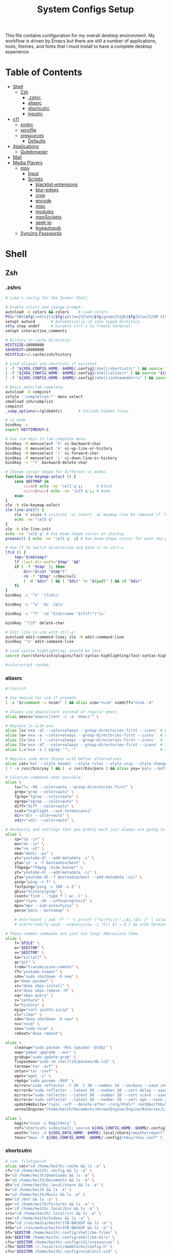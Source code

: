 #+TITLE: System Configs Setup

#+PROPERTY: header-args :mkdirp yes
#+PROPERTY: header-args:sh   :tangle-mode (identity #o555)
#+PROPERTY: header-args:conf :tangle-mode (identity #o555)

This file contains configuration for my overall desktop environment.  My workflow is driven by Emacs but there are still a number of applications, tools, themes, and fonts that I must install to have a complete desktop experience.

* Table of Contents
:PROPERTIES:
:TOC:      :include all :ignore this
:END:
:CONTENTS:
- [[#shell][Shell]]
  - [[#zsh][Zsh]]
    - [[#zshrc][.zshrc]]
    - [[#aliasrc][aliasrc]]
    - [[#shortcutrc][shortcutrc]]
    - [[#inputrc][inputrc]]
- [[#x11][x11]]
  - [[#xinitrc][xinitrc]]
  - [[#xprofile][xprofile]]
  - [[#xresources][xresources]]
    - [[#defaults][Defaults]]
- [[#applications][Applications]]
  - [[#qutebrowser][Qutebrowser]]
- [[#mail][Mail]]
- [[#media-players][Media Players]]
  - [[#mpv][mpv]]
    - [[#input][Input]]
    - [[#scripts][Scripts]]
      - [[#blacklist-entensions][blacklist-entensions]]
      - [[#blur-edges][blur-edges]]
      - [[#crop][crop]]
      - [[#encode][encode]]
      - [[#misc][misc]]
      - [[#modules][modules]]
      - [[#mpvsockets][mpvSockets]]
      - [[#seek-to][seek-to]]
      - [[#trueautosub][trueautosub]]
  - [[#syncing-passwords][Syncing Passwords]]
:END:


* Shell
** Zsh
*** .zshrc
#+begin_src sh :tangle .config/zsh/.zshrc
# Luke's config for the Zoomer Shell

# Enable colors and change prompt:
autoload -U colors && colors	# Load colors
PS1="%B%{$fg[red]%}[%{$fg[yellow]%}%n%{$fg[green]%}@%{$fg[blue]%}%M %{$fg[magenta]%}%~%{$fg[red]%}]%{$reset_color%}$%b "
setopt autocd		# Automatically cd into typed directory.
stty stop undef		# Disable ctrl-s to freeze terminal.
setopt interactive_comments

# History in cache directory:
HISTSIZE=10000000
SAVEHIST=10000000
HISTFILE=~/.cache/zsh/history

# Load aliases and shortcuts if existent.
[ -f "${XDG_CONFIG_HOME:-$HOME/.config}/shell/shortcutrc" ] && source "${XDG_CONFIG_HOME:-$HOME/.config}/shell/shortcutrc"
[ -f "${XDG_CONFIG_HOME:-$HOME/.config}/shell/aliasrc" ] && source "${XDG_CONFIG_HOME:-$HOME/.config}/shell/aliasrc"
[ -f "${XDG_CONFIG_HOME:-$HOME/.config}/shell/zshnameddirrc" ] && source "${XDG_CONFIG_HOME:-$HOME/.config}/shell/zshnameddirrc"

# Basic auto/tab complete:
autoload -U compinit
zstyle ':completion:*' menu select
zmodload zsh/complist
compinit
_comp_options+=(globdots)		# Include hidden files.

# vi mode
bindkey -v
export KEYTIMEOUT=1

# Use vim keys in tab complete menu:
bindkey -M menuselect 'h' vi-backward-char
bindkey -M menuselect 'k' vi-up-line-or-history
bindkey -M menuselect 'l' vi-forward-char
bindkey -M menuselect 'j' vi-down-line-or-history
bindkey -v '^?' backward-delete-char

# Change cursor shape for different vi modes.
function zle-keymap-select () {
    case $KEYMAP in
        vicmd) echo -ne '\e[1 q';;      # block
        viins|main) echo -ne '\e[5 q';; # beam
    esac
}
zle -N zle-keymap-select
zle-line-init() {
    zle -K viins # initiate `vi insert` as keymap (can be removed if `bindkey -V` has been set elsewhere)
    echo -ne "\e[5 q"
}
zle -N zle-line-init
echo -ne '\e[5 q' # Use beam shape cursor on startup.
preexec() { echo -ne '\e[5 q' ;} # Use beam shape cursor for each new prompt.

# Use lf to switch directories and bind it to ctrl-o
lfcd () {
    tmp="$(mktemp)"
    lf -last-dir-path="$tmp" "$@"
    if [ -f "$tmp" ]; then
        dir="$(cat "$tmp")"
        rm -f "$tmp" >/dev/null
        [ -d "$dir" ] && [ "$dir" != "$(pwd)" ] && cd "$dir"
    fi
}
bindkey -s '^o' 'lfcd\n'

bindkey -s '^a' 'bc -lq\n'

bindkey -s '^f' 'cd "$(dirname "$(fzf)")"\n'

bindkey '^[[P' delete-char

# Edit line in vim with ctrl-e:
autoload edit-command-line; zle -N edit-command-line
bindkey '^e' edit-command-line

# Load syntax highlighting; should be last.
source /usr/share/zsh/plugins/fast-syntax-highlighting/fast-syntax-highlighting.plugin.zsh 2>/dev/null

#colorscript random
#+end_src

*** aliasrc
#+begin_src sh :tangle .config/shell/aliasrc
#!/bin/sh

# Use neovim for vim if present.
[ -x "$(command -v nvim)" ] && alias vim="nvim" vimdiff="nvim -d"

# Always use emacsclient instead of regular emacs
alias emacs="emacsclient -c -a 'emacs'" \

# Replace ls with exa
alias ls='exa -al --color=always --group-directories-first --icons' # preferred listing
alias la='exa -a --color=always --group-directories-first --icons'  # all files and dirs
alias ll='exa -l --color=always --group-directories-first --icons'  # long format
alias lt='exa -aT --color=always --group-directories-first --icons' # tree listing
alias l.="exa -a | egrep '^\.'"                                     # show only dotfiles

# Replace some more things with better alternatives
alias cat='bat --style header --style rules --style snip --style changes --style header'
[ ! -x /usr/bin/yay ] && [ -x /usr/bin/paru ] && alias yay='paru --bottomup'

# Colorize commands when possible.
alias \
	ls="ls -hN --color=auto --group-directories-first" \
	grep="grep --color=auto" \
	fgrep="fgrep --color=auto" \
	egrep="egrep --color=auto" \
	diff="diff --color=auto" \
	ccat="highlight --out-format=ansi"
	dir="dir --color=auto" \
	vdir="vdir --color=auto" \

# Verbosity and settings that you pretty much just always are going to want.
alias \
	cp="cp -iv" \
	mv="mv -iv" \
	rm="rm -vI" \
	mkd="mkdir -pv" \
	yt="youtube-dl --add-metadata -i" \
	yta="yt -x -f bestaudio/best" \
	ffmpeg="ffmpeg -hide_banner" \
	yt="youtube-dl --add-metadata -ic" \
	yta="youtube-dl -f bestaudio/best --add-metadata -xic" \
	ping="ping -c 5" \
	fastping="ping -c 100 -s 2" \
	ghis="history|grep" \
	count="find . -type f | wc -l" \
	cpv="rsync -ah --info=progress2" \
	mpv="mpv --sub-auto=fuzzy" \
	paru="paru --bottomup" \

	# mnt="mount | awk -F" " "{ printf \"%s\t%s\n\",\$1,\$3; }" | column -t | egrep ^/dev/ | sort" \
	# alert="notify-send --urgency=low -i "$([ $? = 0 ] && echo terminal || echo error)" "$(history|tail -n1|sed -e "\""s/^\s*[0-9]\+\s*//;s/[;&|]\s*alert$//"\"")"" \

# These common commands are just too long! Abbreviate them.
alias \
	f="$FILE" \
	e="$EDITOR" \
	v="$EDITOR" \
	ka="killall" \
	g="git" \
	trem="transmission-remote" \
	YT="youtube-viewer" \
	sdn="sudo shutdown -h now" \
	p="doas pacman" \
	xi="doas xbps-install" \
	xr="doas xbps-remove -R" \
	xq="xbps-query" \
	z="zathura" \
	h="history" \
	myip="curl ipinfo.io/ip" \
	cl="clear" \
	sdn="doas shutdown -h now" \
	nv="nvim" \
	snv="sudo nvim" \
	reboot="doas reboot"\

alias \
	cleanup="sudo pacman -Rns (pacman -Qtdq)" \
	aup="pamac upgrade --aur" \
	grubup="sudo update-grub" \
	fixpacman="sudo rm /var/lib/pacman/db.lck" \
	tarnow="tar -acf" \
	untar="tar -zxvf" \
	wget="wget -c" \
	rmpkg="sudo pacman -Rdd" \
	mirror="sudo reflector -f 30 -l 30 --number 10 --verbose --save /etc/pacman.d/mirrorlist" \
	mirrord="sudo reflector --latest 50 --number 20 --sort delay --save /etc/pacman.d/mirrorlist" \
	mirrors="sudo reflector --latest 50 --number 20 --sort score --save /etc/pacman.d/mirrorlist" \
	mirrora="sudo reflector --latest 50 --number 20 --sort age --save /etc/pacman.d/mirrorlist" \
	updateWebsite="rsync -vrP --delete-after ~/org/html/* root@keithbutler.xyz:/var/www/keithbutler/" \
	unrealEngine="/home/keith/Documents/UnrealEngine/Engine/Binaries/Linux/UE4Editor" \

alias \
	magit="nvim -c MagitOnly" \
	ref="shortcuts >/dev/null; source ${XDG_CONFIG_HOME:-$HOME/.config}/shortcutrc ; source ${XDG_CONFIG_HOME:-$HOME/.config}/zshnameddirrc" \
	weath="less -S ${XDG_DATA_HOME:-$HOME/.local/share}/weatherreport" \
	tmux="tmux -f ${XDG_CONFIG_HOME:-$HOME/.config}/tmux/tmux.conf" \
#+end_src

*** shortcutrc
#+begin_src sh :tangle .config/shell/shortcutrc
# vim: filetype=sh
alias cac="cd /home/keith/.cache && ls -a" \
cf="cd /home/keith/.config && ls -a" \
D="cd /home/keith/Downloads && ls -a" \
d="cd /home/keith/Documents && ls -a" \
dt="cd /home/keith/.local/share && ls -a" \
h="cd /home/keith && ls -a" \
m="cd /home/keith/Music && ls -a" \
mn="cd /mnt && ls -a" \
pp="cd /home/keith/Pictures && ls -a" \
sc="cd /home/keith/.local/bin && ls -a" \
src="cd /home/keith/.local/src && ls -a" \
vv="cd /home/keith/Videos && ls -a" \
1tb="cd /run/media/keith/1TB-BACKUP && ls -a" \
4tb="cd /run/media/keith/4TB-BACKUP && ls -a" \
bf="$EDITOR /home/keith/.config/shell/bm-files" \
bd="$EDITOR /home/keith/.config/shell/bm-dirs" \
cfx="$EDITOR /home/keith/.config/x11/xresources" \
cfb="$EDITOR ~/.local/src/dwmblocks/config.h" \
cfv="$EDITOR /home/keith/.config/nvim/init.vim" \
cfz="$EDITOR /home/keith/.config/zsh/.zshrc" \
cfa="$EDITOR /home/keith/.config/shell/aliasrc" \
cfp="$EDITOR /home/keith/.config/shell/profile" \
cfm="$EDITOR /home/keith/.config/mutt/muttrc" \
cfn="$EDITOR /home/keith/.config/newsboat/config" \
cfu="$EDITOR /home/keith/.config/newsboat/urls" \
cfmb="$EDITOR /home/keith/.config/ncmpcpp/bindings" \
cfmc="$EDITOR /home/keith/.config/ncmpcpp/config" \
cfl="$EDITOR /home/keith/.config/lf/lfrc" \
cfL="$EDITOR /home/keith/.config/lf/scope" \
cfX="$EDITOR /home/keith/.config/sxiv/exec/key-handler" \
#+end_src

*** inputrc
#+begin_src sh :tangle .config/shell/shortcutrc
$include /etc/inputrc
set editing-mode vi
$if mode=vi

set show-mode-in-prompt on
set vi-ins-mode-string \1\e[6 q\2
set vi-cmd-mode-string \1\e[2 q\2

set keymap vi-command
# these are for vi-command mode
Control-l: clear-screen
Control-a: beginning-of-line

set keymap vi-insert
# these are for vi-insert mode
Control-l: clear-screen
Control-a: beginning-of-line

$endif
#+end_src

* x11
** xinitrc
#+begin_src conf .config/shell/xinitrc
#!/bin/sh

# xinitrc runs automatically when you run startx.

# There are some small but important commands that need to be run when we start
# the graphical environment. There is a link to this file in ~/.xprofile
# because that file is run automatically if someone uses a display manager
# (login screen) and so they are needed there. To prevent doubling up commands,
# I source them here with the line below.

if [ -f "${XDG_CONFIG_HOME:-$HOME/.config}/x11/xprofile" ]; then
	. "${XDG_CONFIG_HOME:-$HOME/.config}/x11/xprofile"
else
	. "$HOME/.xprofile"
fi

ssh-agent dwm
#+end_src

** xprofile
#+begin_src conf :tangle .config/shell/xprofile
#!/bin/sh

# This file runs when a DM logs you into a graphical session.
# If you use startx/xinit like a Chad, this file will also be sourced.

mpd &			# music player daemon-you might prefer it as a service though
remaps &		# run the remaps script, switching caps/esc and more; check it for more info
setbg &			# set the background with the `setbg` script
xrdb ${XDG_CONFIG_HOME:-$HOME/.config}/x11/xresources &	# Uncomment to use Xresources colors/settings on startup
xcompmgr &		# xcompmgr for transparency
dunst &			# dunst for notifications
xset r rate 300 50 &	# Speed xrate up
unclutter &		# Remove mouse when idle
/usr/bin/emacs --daemon &	# starts emacsclient in the background
# Temp fix
xrandr --output eDP-1 --brightness 1 &		# Sets the brightness of laptop screen on launch


# This line autostarts an instance of Pulseaudio that does not exit on idle.
# This is "necessary" on Artix due to a current bug between PA and
# Chromium-based browsers where they fail to start PA and use dummy output.
# pidof -s runit &&
# 	pidof -s ! pidof -s pulseaudio >/dev/null 2>&1 &&
# 	setsid -f pulseaudio --start --exit-idle-time=-1 >/dev/null 2>&1
#+end_src
** xresources
*** Defaults
#+begin_src conf :tangle .config/x11/xresources
!! Transparency (0-1):
*.alpha: 0.9

!! Set a default font and font size as below:
*.font: monospace:size=10

/* name		dark	light */
/* black	0	8 */
/* red		1	9 */
/* green	2	10 */
/* yellow	3	11 */
/* blue		4	12 */
/* purple	5	13 */
/* cyan		6	14 */
/* white	7	15 */
#+end_src

*** COMMENT Doom-One
#+begin_src conf :tangle .config/x11/xresources
!! Doom-One
*.color0: #1E2127
*.color8: #5C6370
*.color1: #CC626A
*.color9: #E06C75
*.color2: #98C379
*.color10: #A7D685
*.color3:  #da8548
*.color11: #ECBE7B
*.color4: #3E86B8
*.color12: #51afef
*.color5: #a9a1e1
*.color13: #C678DD
*.color6: #4db5bd
*.color14: #56B6C2
*.color7: #ABB2BF
*.color15: #FFFFFF
*.foreground: #FFFFFF
*.cursorColor: #5C6370
*.background: #eeeeee
#+end_src

*** COMMENT Rezza
#+begin_src conf :tangle .config/x11/xresources
! special
*.foreground:   #dddddd
*.background:   #222222
*.cursorColor:  #dddddd
! black
*.color0:       #191919
*.color8:       #252525
! red
*.color1:       #803232
*.color9:       #982b2b
! green
*.color2:       #5b762f
*.color10:      #89b83f
! yellow
*.color3:       #aa9943
*.color11:      #efef60
! blue
*.color4:       #324c80
*.color12:      #2b4f98
! magenta
*.color5:       #706c9a
*.color13:      #826ab1
! cyan
*.color6:       #92b19e
*.color14:      #a1cdcd
! white
*.color7:       #ffffff
*.color15:      #dddddd
#+end_src

*** COMMENT Hybrid
#+begin_src conf :tangle .config/x11/xresources
*.color0: #282a2e
*.color1: #a54242
*.color2: #8c9440
*.color3: #de935f
*.color4: #5f819d
*.color5: #85678f
*.color6: #5e8d87
*.color7: #707880
*.color8: #373b41
*.color9: #cc6666
*.color10: #b5bd68
*.color11: #f0c674
*.color12: #81a2be
*.color13: #b294bb
*.color14: #8abeb7
*.color15: #c5c8c6
*.background: #1d1f21
*.foreground: #c5c8c6
st.alpha: 0.8
#+end_src

*** COMMENT Gruvbox
#+begin_src conf :tangle .config/x11/xresources
*.color0: #1d2021
*.color1: #cc241d
*.color2: #98971a
*.color3: #d79921
*.color4: #458588
*.color5: #b16286
*.color6: #689d6a
*.color7: #a89984
*.color8: #928374
*.color9: #fb4934
*.color10: #b8bb26
*.color11: #fabd2f
*.color12: #83a598
*.color13: #d3869b
*.color14: #8ec07c
*.color15: #ebdbb2
*.color256: #1d2021
*.color257: #ebdbb2
#+end_src

*** COMMENT Gruvbox light
#+begin_src conf :tangle .config/x11/xresources
*.color0: #fbf1c7
*.color1: #cc241d
*.color2: #98971a
*.color3: #d79921
*.color4: #458588
*.color5: #b16286
*.color6: #689d6a
*.color7: #7c6f64
*.color8: #928374
*.color9: #9d0006
*.color10: #79740e
*.color11: #b57614
*.color12: #076678
*.color13: #8f3f71
*.color14: #427b58
*.color15: #3c3836
*.background: #fbf1c7
*.foreground: #282828
st.alpha: 0.9
#+end_src

*** COMMENT brogrammer
#+begin_src conf :tangle .config/x11/xresources
*.foreground:  #d6dbe5
*.background:  #131313
*.color0:      #1f1f1f
*.color8:      #d6dbe5
*.color1:      #f81118
*.color9:      #de352e
*.color2:      #2dc55e
*.color10:     #1dd361
*.color3:      #ecba0f
*.color11:     #f3bd09
*.color4:      #2a84d2
*.color12:     #1081d6
*.color5:      #4e5ab7
*.color13:     #5350b9
*.color6:      #1081d6
*.color14:     #0f7ddb
*.color7:      #d6dbe5
*.color15:     #ffffff
*.colorBD:     #d6dbe5
#+end_src

*** COMMENT Base16
#+begin_src conf :tangle .config/x11/xresources
*.color0:       #181818
*.color1:       #ab4642
*.color2:       #a1b56c
*.color3:       #f7ca88
*.color4:       #7cafc2
*.color5:       #ba8baf
*.color6:       #86c1b9
*.color7:       #d8d8d8
*.color8:       #585858
*.color9:       #ab4642
*.color10:      #a1b56c
*.color11:      #f7ca88
*.color12:      #7cafc2
*.color13:      #ba8baf
*.color14:      #86c1b9
*.color15:      #f8f8f8
#+end_src

*** COMMENT Solarized
#+begin_src conf :tangle .config/x11/xresources
*.color0:	#073642
*.color1:	#dc322f
*.color2:	#859900
*.color3:	#b58900
*.color4:	#268bd2
*.color5:	#d33682
*.color6:	#2aa198
*.color7:	#eee8d5
*.color9:	#cb4b16
*.color8:	#fdf6e3
*.color10:	#586e75
*.color11:	#657b83
*.color12:	#839496
*.color13:	#6c71c4
*.color14:	#93a1a1
*.color15:	#fdf6e3
#+end_src

*** COMMENT Xterm
#+begin_src conf :tangle .config/x11/xresources
*.color0:   #000000
*.color1:   #cd0000
*.color2:   #00cd00
*.color3:   #cdcd00
*.color4:   #0000cd
*.color5:   #cd00cd
*.color6:   #00cdcd
*.color7:   #e5e5e5
*.color8:   #4d4d4d
*.color9:   #ff0000
*.color10:  #00ff00
*.color11:  #ffff00
*.color12:  #0000ff
*.color13:  #ff00ff
*.color14:  #00ffff
*.color15:  #aabac8
*.background:   #000000
#+end_src

*** COMMENT Dracula
#+begin_src conf :tangle .config/x11/xresources
*.foreground: #F8F8F2
*.background: #282A36
*.color0:     #000000
*.color8:     #4D4D4D
*.color1:     #FF5555
*.color9:     #FF6E67
*.color2:     #50FA7B
*.color10:    #5AF78E
*.color3:     #F1FA8C
*.color11:    #F4F99D
*.color4:     #BD93F9
*.color12:    #CAA9FA
*.color5:     #FF79C6
*.color13:    #FF92D0
*.color6:     #8BE9FD
*.color14:    #9AEDFE
*.color7:     #BFBFBF
*.color15:    #E6E6E6

*.background: .color0
*.color256: 0#1d2021
*.color257: 15#ebdbb2
#+end_src

* Applications
** Neovim
It's always nice to have a backup text editor just in case.
#+begin_src conf .config/nvim/init.vim
let mapleader =","

if ! filereadable(system('echo -n "${XDG_CONFIG_HOME:-$HOME/.config}/nvim/autoload/plug.vim"'))
	echo "Downloading junegunn/vim-plug to manage plugins..."
	silent !mkdir -p ${XDG_CONFIG_HOME:-$HOME/.config}/nvim/autoload/
	silent !curl "https://raw.githubusercontent.com/junegunn/vim-plug/master/plug.vim" > ${XDG_CONFIG_HOME:-$HOME/.config}/nvim/autoload/plug.vim
	autocmd VimEnter * PlugInstall
endif

call plug#begin(system('echo -n "${XDG_CONFIG_HOME:-$HOME/.config}/nvim/plugged"'))
Plug 'tpope/vim-surround'
Plug 'preservim/nerdtree'
Plug 'junegunn/goyo.vim'
Plug 'jreybert/vimagit'
Plug 'lukesmithxyz/vimling'
Plug 'vimwiki/vimwiki'
Plug 'bling/vim-airline'
Plug 'tpope/vim-commentary'
Plug 'ap/vim-css-color'
call plug#end()

set title
set bg=light
set go=a
set mouse=a
set nohlsearch
set clipboard+=unnamedplus
set noshowmode
set noruler
set laststatus=0
set noshowcmd

" Some basics:
	nnoremap c "_c
	set nocompatible
	filetype plugin on
	syntax on
	set encoding=utf-8
	set number relativenumber
" Enable autocompletion:
	set wildmode=longest,list,full
" Disables automatic commenting on newline:
	autocmd FileType * setlocal formatoptions-=c formatoptions-=r formatoptions-=o
" Perform dot commands over visual blocks:
	vnoremap . :normal .<CR>
" Goyo plugin makes text more readable when writing prose:
	map <leader>f :Goyo \| set bg=light \| set linebreak<CR>
" Spell-check set to <leader>o, 'o' for 'orthography':
	map <leader>o :setlocal spell! spelllang=en_us<CR>
" Splits open at the bottom and right, which is non-retarded, unlike vim defaults.
	set splitbelow splitright

" Nerd tree
	map <leader>n :NERDTreeToggle<CR>
	autocmd bufenter * if (winnr("$") == 1 && exists("b:NERDTree") && b:NERDTree.isTabTree()) | q | endif
    if has('nvim')
        let NERDTreeBookmarksFile = stdpath('data') . '/NERDTreeBookmarks'
    else
        let NERDTreeBookmarksFile = '~/.vim' . '/NERDTreeBookmarks'
    endif

" vimling:
	nm <leader><leader>d :call ToggleDeadKeys()<CR>
	imap <leader><leader>d <esc>:call ToggleDeadKeys()<CR>a
	nm <leader><leader>i :call ToggleIPA()<CR>
	imap <leader><leader>i <esc>:call ToggleIPA()<CR>a
	nm <leader><leader>q :call ToggleProse()<CR>

" Shortcutting split navigation, saving a keypress:
	map <C-h> <C-w>h
	map <C-j> <C-w>j
	map <C-k> <C-w>k
	map <C-l> <C-w>l

" Replace ex mode with gq
	map Q gq

" Check file in shellcheck:
	map <leader>s :!clear && shellcheck -x %<CR>

" Open my bibliography file in split
	map <leader>b :vsp<space>$BIB<CR>
	map <leader>r :vsp<space>$REFER<CR>

" Replace all is aliased to S.
	nnoremap S :%s//g<Left><Left>

" Compile document, be it groff/LaTeX/markdown/etc.
	map <leader>c :w! \| !compiler "<c-r>%"<CR>

" Open corresponding .pdf/.html or preview
	map <leader>p :!opout <c-r>%<CR><CR>

" Runs a script that cleans out tex build files whenever I close out of a .tex file.
	autocmd VimLeave *.tex !texclear %

" Ensure files are read as what I want:
	let g:vimwiki_ext2syntax = {'.Rmd': 'markdown', '.rmd': 'markdown','.md': 'markdown', '.markdown': 'markdown', '.mdown': 'markdown'}
	map <leader>v :VimwikiIndex
	let g:vimwiki_list = [{'path': '~/vimwiki', 'syntax': 'markdown', 'ext': '.md'}]
	autocmd BufRead,BufNewFile /tmp/calcurse*,~/.calcurse/notes/* set filetype=markdown
	autocmd BufRead,BufNewFile *.ms,*.me,*.mom,*.man set filetype=groff
	autocmd BufRead,BufNewFile *.tex set filetype=tex

" Save file as sudo on files that require root permission
	cnoremap w!! execute 'silent! write !sudo tee % >/dev/null' <bar> edit!

" Enable Goyo by default for mutt writing
	autocmd BufRead,BufNewFile /tmp/neomutt* let g:goyo_width=80
	autocmd BufRead,BufNewFile /tmp/neomutt* :Goyo | set bg=light
	autocmd BufRead,BufNewFile /tmp/neomutt* map ZZ :Goyo\|x!<CR>
	autocmd BufRead,BufNewFile /tmp/neomutt* map ZQ :Goyo\|q!<CR>

" Automatically deletes all trailing whitespace and newlines at end of file on save.
	autocmd BufWritePre * %s/\s\+$//e
	autocmd BufWritePre * %s/\n\+\%$//e

" When shortcut files are updated, renew bash and ranger configs with new material:
	autocmd BufWritePost bm-files,bm-dirs !shortcuts
" Run xrdb whenever Xdefaults or Xresources are updated.
	autocmd BufRead,BufNewFile xresources,xdefaults set filetype=xdefaults
	autocmd BufWritePost Xresources,Xdefaults,xresources,xdefaults !xrdb %
" Recompile dwmblocks on config edit.
	autocmd BufWritePost ~/.local/src/dwmblocks/config.h !cd ~/.local/src/dwmblocks/; sudo make install && { killall -q dwmblocks;setsid -f dwmblocks }

" Turns off highlighting on the bits of code that are changed, so the line that is changed is highlighted but the actual text that has changed stands out on the line and is readable.
if &diff
    highlight! link DiffText MatchParen
endif

" Function for toggling the bottom statusbar:
let s:hidden_all = 1
function! ToggleHiddenAll()
    if s:hidden_all  == 0
        let s:hidden_all = 1
        set noshowmode
        set noruler
        set laststatus=0
        set noshowcmd
    else
        let s:hidden_all = 0
        set showmode
        set ruler
        set laststatus=2
        set showcmd
    endif
endfunction
nnoremap <leader>h :call ToggleHiddenAll()<CR>
#+end_src

** COMMENT Qutebrowser

[[https://github.com/qutebrowser/qutebrowser][Qutebrowser]] is a great keyboard-centric browser which uses the Chromium rendering engine via QT 5's WebEngine component.  I've configured it to act more like Vimb for window-per-tab behavior that integrates well into Emacs.  One thing I like about this browser is that it does a much better job of remembering what windows you had open when it exits so that you can maintain your session more easily.  I also like that when you reopen a tab/window, the history of that window is still present.

#+begin_src python :tangle .config/qutebrowser/config.py :noweb yes

# Open every tab as a new window, Vimb style
c.tabs.tabs_are_windows = True
c.tabs.show = "multiple"
c.tabs.last_close = "close"

c.auto_save.session = True
c.scrolling.smooth = True
c.session.lazy_restore = True
c.content.autoplay = False

# Scale pages and UI better for hidpi
c.zoom.default = "<<get-setting(name="qutebrowser/default-zoom")>>%"
c.fonts.hints = "bold 20pt monospace"

# Better default fonts
c.fonts.web.family.standard = "Bitstream Vera Sans"
c.fonts.web.family.serif = "Bitstream Vera Serif"
c.fonts.web.family.sans_serif = "Bitstream Vera Sans"
c.fonts.web.family.fixed = "Fira Mono"
c.fonts.statusbar = "18pt Cantarell"

# Use dark mode where possible
c.colors.webpage.darkmode.enabled = True
c.colors.webpage.darkmode.policy.images = "never"
c.colors.webpage.bg = "black"

# Automatically turn on insert mode when a loaded page focuses a text field
c.input.insert_mode.auto_load = True

# Edit fields in Emacs with Ctrl+E
c.editor.command = ["emacsclient", "+{line}:{column}", "{file}"]

# Make Ctrl+g quit everything like in Emacs
config.bind('<Ctrl-g>', 'leave-mode', mode='insert')
config.bind('<Ctrl-g>', 'leave-mode', mode='command')
config.bind('<Ctrl-g>', 'leave-mode', mode='prompt')
config.bind('<Ctrl-g>', 'leave-mode', mode='hint')
config.bind('v', 'spawn ~/.dotfiles/bin/umpv {url}')
config.bind('V', 'hint links spawn ~/.dotfiles/bin/umpv {hint-url}')

# Tweak some keybindings
config.unbind('d') # Don't close window on lower-case 'd'
config.bind('yy', 'yank')

# Vim-style movement keys in command mode
config.bind('<Ctrl-j>', 'completion-item-focus --history next', mode='command')
config.bind('<Ctrl-k>', 'completion-item-focus --history prev', mode='command')

# More binding hints here: https://gitlab.com/Kaligule/qutebrowser-emacs-config/blob/far/config.py

# Load the autoconfig file (quteconfig.py)
config.load_autoconfig()
#+end_src

#+begin_src conf :tangle .config/qutebrowser/quickmarks
1p https://my.1password.com/vaults/kyxq62du37adb3lpjh2sphdq4i/allitems/tkr5tuo4gqyuco4x25upt6iaia
gn https://github.com/notifications
dot https://github.com/daviwil/dotfiles
efs https://github.com/daviwil/emacs-from-scratch
sc https://github.com/SystemCrafters
scv https://github.com/SystemCrafters/video-planning
ddg https://duckduckgo.com/?q $0
gh https://github.com/$0
gm https://www.iro.umontreal.ca/~gambit/doc/gambit.html
gam https://github.com/gambit/gambit
zig https://github.com/ziglang/zig
zigd https://ziglang.org/documentation/far/
zigl https://ziglang.org/documentation/far/std
sub https://github.com/substratic/
sube https://github.com/substratic/engine
subb https://github.com/substratic/build
subf https://github.com/substratic/forge
subc https://github.com/substratic/crash-the-stack
tspl https://scheme.com/tspl4/
mail https://fastmail.com
cups http://localhost:631
az https://portal.azure.com
azdo https://dev.azure.com/azure-sdk/
ajs https://github.com/Azure/azure-sdk-for-js
adl https://github.com/Azure/adl
dajs https://github.com/daviwil/azure-sdk-for-js
anet https://github.com/Azure/azure-sdk-for-net
aja https://github.com/Azure/azure-sdk-for-java
apy https://github.com/Azure/azure-sdk-for-python
ats https://github.com/Azure/autorest.typescript
ats3 https://github.com/Azure/autorest.typescript.v3
atest https://github.com/Azure/autorest.testserver
amf https://github.com/Azure/autorest.modelerfour
ar https://github.com/Azure/autorest
arpy https://github.com/Azure/autorest.python
arc https://github.com/Azure/autorest.csharp
are https://github.com/Azure/autorest/tree/far/docs/extensions
arp https://github.com/orgs/Azure/projects/48
ac https://github.com/Azure/autorest.compare
ap https://github.com/Azure/perks
specs https://github.com/Azure/azure-rest-api-specs
oai2 https://github.com/OAI/OpenAPI-Specification/blob/far/versions/2.0.md
oai3 https://github.com/OAI/OpenAPI-Specification/blob/far/versions/3.0.3.md
npm https://www.npmjs.com/search?q $0
oms https://outlook.com/microsoft.com
msw https://microsoft.sharepoint.com

#+end_src

*Guix Packages*

#+begin_src scheme :noweb-ref packages :noweb-sep ""
"qutebrowser"
#+end_src

* Mail
Passwords have to be setup using =pass=.

*~/.mbsyncrc*

** mu init
#+begin_src sh
mu init --maildir=~/.local/share/mail --my-address=keithbutler2001@gmail.com --my-address=20089137@mail.wit.ie --my-address=keith@keithbutler.xyz
mu index
#+end_src

** Personal Email
#+begin_src conf :tangle .mbsyncrc :noweb yes
IMAPStore keithbutler2001@gmail.com-remote
Host imap.gmail.com
Port 993
User keithbutler2001@gmail.com
PassCmd "pass Email/keithbutler2001@gmail.com"
AuthMechs LOGIN
SSLType IMAPS
CertificateFile /etc/ssl/certs/ca-certificates.crt

MaildirStore keithbutler2001@gmail.com-local
Subfolders Verbatim
Path /home/keith/.local/share/mail/keithbutler2001@gmail.com/
Inbox /home/keith/.local/share/mail/keithbutler2001@gmail.com/INBOX

Channel keithbutler2001@gmail.com
Expunge Both
Far :keithbutler2001@gmail.com-remote:
Near :keithbutler2001@gmail.com-local:
Patterns * !"[Gmail]/All Mail"
Create Both
SyncState *
MaxMessages 0
ExpireUnread no
# End profile
#+end_src

** College Email
#+begin_src conf :tangle .mbsyncrc :noweb yes
IMAPStore 20089137@mail.wit.ie-remote
Host imap.gmail.com
Port 993
User 20089137@mail.wit.ie
PassCmd "pass Email/20089137@mail.wit.ie"
AuthMechs LOGIN
SSLType IMAPS
CertificateFile /etc/ssl/certs/ca-certificates.crt

MaildirStore 20089137@mail.wit.ie-local
Subfolders Verbatim
Path /home/keith/.local/share/mail/20089137@mail.wit.ie/
Inbox /home/keith/.local/share/mail/20089137@mail.wit.ie/INBOX

Channel 20089137@mail.wit.ie
Expunge Both
Far :20089137@mail.wit.ie-remote:
Near :20089137@mail.wit.ie-local:
Patterns * !"[Gmail]/All Mail"
Create Both
SyncState *
MaxMessages 0
ExpireUnread no
# End profile
#+end_src

** Work Email
#+begin_src conf :tangle .mbsyncrc :noweb yes
IMAPStore keith@keithbutler.xyz-remote
Host mail.keithbutler.xyz
Port 993
User keith@keithbutler.xyz
PassCmd "pass Email/keith@keithbutler.xyz"
AuthMechs LOGIN
SSLType IMAPS
CertificateFile /etc/ssl/certs/ca-certificates.crt

MaildirStore keith@keithbutler.xyz-local
Subfolders Verbatim
Path /home/keith/.local/share/mail/keith@keithbutler.xyz/
Inbox /home/keith/.local/share/mail/keith@keithbutler.xyz/INBOX
Flatten .

Channel keith@keithbutler.xyz
Expunge Both
Far :keith@keithbutler.xyz-remote:
Near :keith@keithbutler.xyz-local:
Patterns * !"[Gmail]/All Mail"
Create Both
SyncState *
MaxMessages 0
ExpireUnread no
# End profile
#+end_src

* Media Players
** mpv

[[https://mpv.io/][mpv]] is a simple yet powerful video player.  Paired with [[http://ytdl-org.github.io/youtube-dl/][youtube-dl]] it can even stream YouTube videos.  [[https://github.com/hoyon/mpv-mpris][mpv-mpris]] allows playback control via [[https://github.com/altdesktop/playerctl][playerctl]].

*.config/mpv/mpv.conf*

#+begin_src conf :tangle .config/mpv/mpv.conf :noweb yes
[extension.webm]
loop-file=inf

##################
# video settings #
##################

# Start in fullscreen mode by default.
fs=yes

# Specify high quality video rendering preset (for --vo=gpu only)
# Can cause performance problems with some drivers and GPUs.
#profile=gpu-hq

# Force video to lock on the display's refresh rate, and change video and audio
# speed to some degree to ensure synchronous playback - can cause problems
# with some drivers and desktop environments.
#video-sync=display-resample

# Enable hardware decoding if available. Often, this does not work with all
# video outputs, but should work well with default settings on most systems.
# If performance or energy usage is an issue, forcing the vdpau or vaapi VOs
# may or may not help.
hwdec=auto
#vo=gpu
#gpu-context=wayland
##################
# audio settings #
##################

# Specify default audio device. You can list devices with: --audio-device=help
# The option takes the device string (the stuff between the '...').
#audio-device=alsa/default

# Do not filter audio to keep pitch when changing playback speed.
#audio-pitch-correction=no

# Output 5.1 audio natively, and upmix/downmix audio with a different format.
#audio-channels=5.1
# Disable any automatic remix, _if_ the audio output accepts the audio format.
# of the currently played file. See caveats mentioned in the manpage.
# (The default is "auto-safe", see manpage.)
#audio-channels=auto
volume-max=250
##################
# other settings #
##################
# A cycle-values video-aspect "16:0" "4:3" "2.35:1" "-1"
# Pretend to be a web browser. Might fix playback with some streaming sites,
# but also will break with shoutcast streams.
#user-agent="Mozilla/5.0"

# cache settings
#
# Use 150MB input cache by default. The cache is enabled for network streams only.
#cache-default=153600
#
# Use 150MB input cache for everything, even local files.
#cache=153600
#
# Disable the behavior that the player will pause if the cache goes below a
# certain fill size.
#cache-pause=no
#
# Read ahead about 5 seconds of audio and video packets.
#demuxer-readahead-secs=5.0
#
# Raise readahead from demuxer-readahead-secs to this value if a cache is active.
#cache-secs=50.0

# Display English subtitles if available.
#slang=en

# Play Finnish audio if available, fall back to English otherwise.
#alang=fi,en

# Change subtitle encoding. For Arabic subtitles use 'cp1256'.
# If the file seems to be valid UTF-8, prefer UTF-8.
# (You can add '+' in front of the codepage to force it.)
#sub-codepage=cp1256

# You can also include other configuration files.
#include=/path/to/the/file/you/want/to/include

############
# Profiles #
############

# The options declared as part of profiles override global default settings,
# but only take effect when the profile is active.

# The following profile can be enabled on the command line with: --profile=eye-cancer

#[eye-cancer]
#sharpen=5

# Limit the resolution of YouTube videos
ytdl=yes
ytdl-format=bestvideo[height<=?720]+bestaudio/best

keepaspect=no
save-position-on-quit
#+end_src

*** Input
#+begin_src conf :tangle .config/mpv/input.conf :noweb yes
# crop.lua
# ==========
# start cropping
c script-message-to crop start-crop
# remove the crop
d vf del -1

# or use the ready-make "toggle" binding
C script-message-to crop toggle-crop

# encode.lua
# ============
# use default profile (makes vp8 webms)
e script-message-to encode set-timestamp

# use custom webm profile, the argument name must correspond to an existing .conf file (see script-opts/)
alt+e script-message-to encode set-timestamp encode_webm

# use custom profile
E script-message-to encode set-timestamp encode_slice

# blur-edges.lua
# ================
b script-message-to blur_edges toggle-blur

# seek-to.lua
# =============
t script-message-to seek_to toggle-seeker
#+end_src

*** Scripts
**** blacklist-entensions
#+begin_src lua :tangle .config/mpv/scripts/blacklist-extensions.lua :noweb yes
opts = {
blacklist="",
whitelist="",
remove_files_without_extension = false,
oneshot = true,
}
(require 'mp.options').read_options(opts)
local msg = require 'mp.msg'

function split(input)
local ret = {}
for str in string.gmatch(input, "([^,]+)") do
    ret[#ret + 1] = str
end
return ret
end

opts.blacklist = split(opts.blacklist)
opts.whitelist = split(opts.whitelist)

local exclude
if #opts.whitelist > 0 then
exclude = function(extension)
    for _, ext in pairs(opts.whitelist) do
        if extension == ext then
            return false
        end
    end
    return true
end
elseif #opts.blacklist > 0 then
exclude = function(extension)
    for _, ext in pairs(opts.blacklist) do
        if extension == ext then
            return true
        end
    end
    return false
end
else
return
end

function should_remove(filename)
if string.find(filename, "://") then
    return false
end
local extension = string.match(filename, "%.([^./]+)$")
if not extension and opts.remove_file_without_extension then
    return true
end
if extension and exclude(string.lower(extension)) then
    return true
end
return false
end

function process(playlist_count)
if playlist_count < 2 then return end
if opts.oneshot then
    mp.unobserve_property(observe)
end
local playlist = mp.get_property_native("playlist")
local removed = 0
for i = #playlist, 1, -1 do
    if should_remove(playlist[i].filename) then
        mp.commandv("playlist-remove", i-1)
        removed = removed + 1
    end
end
if removed == #playlist then
    msg.warn("Removed eveything from the playlist")
end
end

function observe(k,v) process(v) end

mp.observe_property("playlist-count", "number", observe)
#+end_src
#+begin_src conf :tangle .config/mpv/script-opts/blacklist_extensions.conf :noweb yes
# only one of blacklist, whitelist should be defined at a time

# only allow video and image formats
whitelist=mkv,webm,png,jpg,mp4,avi,jpeg

# alternatively, blacklist formats commonly found near videos
#blacklist=srt,ass,mks,mka

remove_files_without_extension=yes

# if the script should be applied only at the beginning, or anytime the playlist changes
oneshot=yes
#+end_src

**** blur-edges
#+begin_src lua :tangle .config/mpv/scripts/blur-edges.lua :noweb yes
local options = require 'mp.options'

local opts = {
blur_radius = 10,
blur_power = 10,
minimum_black_bar_size = 3,
mode = "all",
active = true,
reapply_delay = 0.5,
watch_later_fix = false,
only_fullscreen = true,
}
options.read_options(opts)

local active = opts.active
local applied = false

function set_lavfi_complex(filter)
if not filter and mp.get_property("lavfi-complex") == "" then return end
local force_window = mp.get_property("force-window")
local sub = mp.get_property("sub")
mp.set_property("force-window", "yes")
if not filter then
    mp.set_property("lavfi-complex", "")
    mp.set_property("vid", "1")
else
    if not opts.watch_later_fix then
        mp.set_property("vid", "no")
    end
    mp.set_property("lavfi-complex", filter)
end
mp.set_property("sub", "no")
mp.set_property("force-window", force_window)
mp.set_property("sub", sub)
end

function set_blur()
if applied then return end
if not mp.get_property("video-out-params") then return end
if opts.only_fullscreen and not mp.get_property_bool("fullscreen") then return end
local video_aspect = mp.get_property_number("video-aspect")
local ww, wh = mp.get_osd_size()

if math.abs(ww/wh - video_aspect) < 0.05 then return end
if opts.mode == "horizontal" and ww/wh < video_aspect then return end
if opts.mode == "vertical" and ww/wh > video_aspect then return end

local par = mp.get_property_number("video-params/par")
local height = mp.get_property_number("video-params/h")
local width = mp.get_property_number("video-params/w")

local split = "[vid1] split=3 [a] [v] [b]"
local crop_format = "crop=%s:%s:%s:%s"
local scale_format = "scale=width=%s:height=%s:flags=neighbor"

local stack_direction, cropped_scaled_1, cropped_scaled_2, blur_size

if ww/wh > video_aspect then
    blur_size = math.floor((ww/wh)*height/par-width)
    local nudge = blur_size % 2
    blur_size = blur_size / 2

    local height_with_maximized_width = height / width * ww
    local visible_height = math.floor(height * par * wh / height_with_maximized_width)
    local visible_width = math.floor(blur_size * wh / height_with_maximized_width)

    local cropped_1 = string.format(crop_format, visible_width, visible_height, "0", (height - visible_height)/2)
    local scaled_1 = string.format(scale_format, blur_size + nudge, height)
    cropped_scaled_1 = cropped_1 .. "," .. scaled_1

    local cropped_2 = string.format(crop_format, visible_width, visible_height, width - visible_width, (height - visible_height)/2)
    local scaled_2 = string.format(scale_format, blur_size, height)
    cropped_scaled_2 = cropped_2 .. "," .. scaled_2
    stack_direction = "h"
else
    blur_size = math.floor((wh/ww)*width*par-height)
    local nudge = blur_size % 2
    blur_size = blur_size / 2

    local width_with_maximized_height = width / height * wh
    local visible_width = math.floor(width * ww / width_with_maximized_height)
    local visible_height = math.floor(blur_size * ww / width_with_maximized_height)

    local cropped_1 = string.format(crop_format, visible_width, visible_height, (width - visible_width)/2, "0")
    local scaled_1 = string.format(scale_format, width, blur_size + nudge)
    cropped_scaled_1 = cropped_1 .. "," .. scaled_1

    local cropped_2 = string.format(crop_format, visible_width, visible_height, (width - visible_width)/2, height - visible_height)
    local scaled_2 = string.format(scale_format, width, blur_size)
    cropped_scaled_2 = cropped_2 .. "," .. scaled_2
    stack_direction = "v"
end

if blur_size < math.max(1, opts.minimum_black_bar_size) then return end
local lr = math.min(opts.blur_radius, math.floor(blur_size/2)-1)
local cr = math.min(opts.blur_radius, math.floor(blur_size/4)-1)
local blur = string.format("boxblur=lr=%i:lp=%i:cr=%i:cp=%i",
    lr, opts.blur_power, cr, opts.blur_power)

zone_1 = string.format("[a] %s,%s [a_fin]", cropped_scaled_1, blur)
zone_2 = string.format("[b] %s,%s [b_fin]", cropped_scaled_2, blur)

local par_fix = "setsar=ratio=" .. tostring(par) .. ":max=10000"

stack = string.format("[a_fin] [v] [b_fin] %sstack=3,%s [vo]", stack_direction, par_fix)
filter = string.format("%s;%s;%s;%s", split, zone_1, zone_2, stack)
set_lavfi_complex(filter)
applied = true
end

function unset_blur()
set_lavfi_complex()
applied = false
end

local reapplication_timer = mp.add_timeout(opts.reapply_delay, set_blur)
reapplication_timer:kill()

function reset_blur(k,v)
unset_blur()
reapplication_timer:kill()
reapplication_timer:resume()
end

function toggle()
if active then
    active = false
    unset_blur()
    mp.unobserve_property(reset_blur)
else
    active = true
    set_blur()
    local properties = { "osd-width", "osd-height", "path", "fullscreen" }
    for _, p in ipairs(properties) do
        mp.observe_property(p, "native", reset_blur)
    end
end
end

if active then
active = false
toggle()
end

mp.add_key_binding(nil, "toggle-blur", toggle)
mp.add_key_binding(nil, "set-blur", set_blur)
mp.add_key_binding(nil, "unset-blur", unset_blur)
#+end_src
#+begin_src conf :tangle .config/mpv/script-opts/blur_edges.conf :noweb yes
# whether the script is active by default
active=yes

# which black bars to replace with blur
# can be "all", "horizontal" or "vertical"
mode=all

# intensity of the blur
# see the ffmpeg filter doc https://ffmpeg.org/ffmpeg-filters.html#boxblur
# tl;dr higher means blurrier
blur_radius=10
blur_power=10

# the minimum size of the black bars for the effect to apply
minimum_black_bar_size=3

# if the aspect ratio of the video changes, we need to reapply the filter
# since this can happen very quickly, wait a short delay before doing it
reapply_delay=0.5

# until recently, resuming files that had the script active would unselect the video
# if your mpv version is more recent than feb 2 2018, you can set this to yes
watch_later_fix=no

# only apply the blur effect when mpv is set to fullscreen
only_fullscreen=yes
#+end_src

**** crop
#+begin_src lua :tangle .config/mpv/scripts/crop.lua :noweb yes
local opts = {
draw_shade = true,
shade_opacity = "77",
draw_crosshair = true,
draw_text = true,
mouse_support=true,
coarse_movement=30,
left_coarse="LEFT",
right_coarse="RIGHT",
up_coarse="UP",
down_coarse="DOWN",
fine_movement=1,
left_fine="ALT+LEFT",
right_fine="ALT+RIGHT",
up_fine="ALT+UP",
down_fine="ALT+DOWN",
accept="ENTER,MOUSE_BTN0",
cancel="ESC",
}
(require 'mp.options').read_options(opts)

function split(input)
local ret = {}
for str in string.gmatch(input, "([^,]+)") do
    ret[#ret + 1] = str
end
return ret
end
opts.accept = split(opts.accept)
opts.cancel = split(opts.cancel)

local assdraw = require 'mp.assdraw'
local msg = require 'mp.msg'
local needs_drawing = false
local dimensions_changed = false
local crop_first_corner = nil -- in video space
local crop_cursor = {
x = -1,
y = -1
}

function get_video_dimensions()
if not dimensions_changed then return _video_dimensions end
-- this function is very much ripped from video/out/aspect.c in mpv's source
local video_params = mp.get_property_native("video-out-params")
if not video_params then return nil end
dimensions_changed = false
local keep_aspect = mp.get_property_bool("keepaspect")
local w = video_params["w"]
local h = video_params["h"]
local dw = video_params["dw"]
local dh = video_params["dh"]
if mp.get_property_number("video-rotate") % 180 == 90 then
    w, h = h,w
    dw, dh = dh, dw
end
_video_dimensions = {
    top_left = {},
    bottom_right = {},
    ratios = {},
}
if keep_aspect then
    local unscaled = mp.get_property_native("video-unscaled")
    local panscan = mp.get_property_number("panscan")
    local window_w, window_h = mp.get_osd_size()

    local fwidth = window_w
    local fheight = math.floor(window_w / dw * dh)
    if fheight > window_h or fheight < h then
        local tmpw = math.floor(window_h / dh * dw)
        if tmpw <= window_w then
            fheight = window_h
            fwidth = tmpw
        end
    end
    local vo_panscan_area = window_h - fheight
    local f_w = fwidth / fheight
    local f_h = 1
    if vo_panscan_area == 0 then
        vo_panscan_area = window_h - fwidth
        f_w = 1
        f_h = fheight / fwidth
    end
    if unscaled or unscaled == "downscale-big" then
        vo_panscan_area = 0
        if unscaled or (dw <= window_w and dh <= window_h) then
            fwidth = dw
            fheight = dh
        end
    end

    local scaled_width = fwidth + math.floor(vo_panscan_area * panscan * f_w)
    local scaled_height = fheight + math.floor(vo_panscan_area * panscan * f_h)

    local split_scaling = function (dst_size, scaled_src_size, zoom, align, pan)
        scaled_src_size = math.floor(scaled_src_size * 2 ^ zoom)
        align = (align + 1) / 2
        local dst_start = math.floor((dst_size - scaled_src_size) * align + pan * scaled_src_size)
        if dst_start < 0 then
            --account for C int cast truncating as opposed to flooring
            dst_start = dst_start + 1
        end
        local dst_end = dst_start + scaled_src_size;
        if dst_start >= dst_end then
            dst_start = 0
            dst_end = 1
        end
        return dst_start, dst_end
    end
    local zoom = mp.get_property_number("video-zoom")

    local align_x = mp.get_property_number("video-align-x")
    local pan_x = mp.get_property_number("video-pan-x")
    _video_dimensions.top_left.x, _video_dimensions.bottom_right.x = split_scaling(window_w, scaled_width, zoom, align_x, pan_x)

    local align_y = mp.get_property_number("video-align-y")
    local pan_y = mp.get_property_number("video-pan-y")
    _video_dimensions.top_left.y, _video_dimensions.bottom_right.y = split_scaling(window_h,  scaled_height, zoom, align_y, pan_y)
else
    _video_dimensions.top_left.x = 0
    _video_dimensions.bottom_right.x = window_w
    _video_dimensions.top_left.y = 0
    _video_dimensions.bottom_right.y = window_h
end
_video_dimensions.ratios.w = w / (_video_dimensions.bottom_right.x - _video_dimensions.top_left.x)
_video_dimensions.ratios.h = h / (_video_dimensions.bottom_right.y - _video_dimensions.top_left.y)
return _video_dimensions
end

function sort_corners(c1, c2)
local r1, r2 = {}, {}
if c1.x < c2.x then r1.x, r2.x = c1.x, c2.x else r1.x, r2.x = c2.x, c1.x end
if c1.y < c2.y then r1.y, r2.y = c1.y, c2.y else r1.y, r2.y = c2.y, c1.y end
return r1, r2
end

function clamp(low, value, high)
if value <= low then
    return low
elseif value >= high then
    return high
else
    return value
end
end

function clamp_point(top_left, point, bottom_right)
return {
    x = clamp(top_left.x, point.x, bottom_right.x),
    y = clamp(top_left.y, point.y, bottom_right.y)
}
end

function screen_to_video(point, video_dim)
return {
    x = math.floor(video_dim.ratios.w * (point.x - video_dim.top_left.x) + 0.5),
    y = math.floor(video_dim.ratios.h * (point.y - video_dim.top_left.y) + 0.5)
}
end

function video_to_screen(point, video_dim)
return {
    x = math.floor(point.x / video_dim.ratios.w + video_dim.top_left.x + 0.5),
    y = math.floor(point.y / video_dim.ratios.h + video_dim.top_left.y + 0.5)
}
end

function draw_shade(ass, unshaded, video)
ass:new_event()
ass:pos(0, 0)
ass:append("{\\bord0}")
ass:append("{\\shad0}")
ass:append("{\\c&H000000&}")
ass:append("{\\1a&H" .. opts.shade_opacity .. "}")
ass:append("{\\2a&HFF}")
ass:append("{\\3a&HFF}")
ass:append("{\\4a&HFF}")
local c1, c2 = unshaded.top_left, unshaded.bottom_right
local v = video
--          c1.x   c2.x
--     +-----+------------+
--     |     |     ur     |
-- c1.y| ul  +-------+----+
--     |     |       |    |
-- c2.y+-----+-------+ lr |
--     |     ll      |    |
--     +-------------+----+
ass:draw_start()
ass:rect_cw(v.top_left.x, v.top_left.y, c1.x, c2.y) -- ul
ass:rect_cw(c1.x, v.top_left.y, v.bottom_right.x, c1.y) -- ur
ass:rect_cw(v.top_left.x, c2.y, c2.x, v.bottom_right.y) -- ll
ass:rect_cw(c2.x, c1.y, v.bottom_right.x, v.bottom_right.y) -- lr
ass:draw_stop()
-- also possible to draw a rect over the whole video
-- and \iclip it in the middle, but seemingy slower
end

function draw_crosshair(ass, center, window_size)
ass:new_event()
ass:append("{\\bord0}")
ass:append("{\\shad0}")
ass:append("{\\c&HBBBBBB&}")
ass:append("{\\1a&H00&}")
ass:append("{\\2a&HFF&}")
ass:append("{\\3a&HFF&}")
ass:append("{\\4a&HFF&}")
ass:pos(0, 0)
ass:draw_start()
ass:rect_cw(center.x - 0.5, 0, center.x + 0.5, window_size.h)
ass:rect_cw(0, center.y - 0.5, window_size.w, center.y + 0.5)
ass:draw_stop()
end

function draw_position_text(ass, text, position, window_size, offset)
ass:new_event()
local align = 1
local ofx = 1
local ofy = -1
if position.x > window_size.w / 2 then
    align = align + 2
    ofx = -1
end
if position.y < window_size.h / 2 then
    align = align + 6
    ofy = 1
end
ass:append("{\\an"..align.."}")
ass:append("{\\fs26}")
ass:append("{\\bord1.5}")
ass:pos(ofx*offset + position.x, ofy*offset + position.y)
ass:append(text)
end

function draw_crop_zone()
if needs_drawing then
    local video_dim = get_video_dimensions()
    if not video_dim then
        cancel_crop()
        return
    end

    local window_size = {}
    window_size.w, window_size.h = mp.get_osd_size()
    crop_cursor = clamp_point(video_dim.top_left, crop_cursor, video_dim.bottom_right)
    local ass = assdraw.ass_new()

    if opts.draw_shade and crop_first_corner then
        local first_corner = video_to_screen(crop_first_corner, video_dim)
        local unshaded = {}
        unshaded.top_left, unshaded.bottom_right = sort_corners(first_corner, crop_cursor)
        -- don't draw shade over non-visible video parts
        local window = {
            top_left = { x = 0, y = 0 },
            bottom_right = { x = window_size.w, y = window_size.h },
        }
        local video_visible = {
            top_left = clamp_point(window.top_left, video_dim.top_left, window.bottom_right),
            bottom_right = clamp_point(window.top_left, video_dim.bottom_right, window.bottom_right),
        }
        draw_shade(ass, unshaded, video_visible)
    end

    if opts.draw_crosshair then
        draw_crosshair(ass, crop_cursor, window_size)
    end

    if opts.draw_text then
        cursor_video = screen_to_video(crop_cursor, video_dim)
        local text = string.format("%d, %d", cursor_video.x, cursor_video.y)
        if crop_first_corner then
            text = string.format("%s (%dx%d)", text,
                math.abs(cursor_video.x - crop_first_corner.x),
                math.abs(cursor_video.y - crop_first_corner.y)
            )
        end
        draw_position_text(ass, text, crop_cursor, window_size, 6)
    end

    mp.set_osd_ass(window_size.w, window_size.h, ass.text)
    needs_drawing = false
end
end

function crop_video(x, y, w, h)
local vf_table = mp.get_property_native("vf")
vf_table[#vf_table + 1] = {
    name="crop",
    params= {
        x = tostring(x),
        y = tostring(y),
        w = tostring(w),
        h = tostring(h)
    }
}
mp.set_property_native("vf", vf_table)
end

function update_crop_zone_state()
local dim = get_video_dimensions()
if not dim then
    cancel_crop()
    return
end
crop_cursor = clamp_point(dim.top_left, crop_cursor, dim.bottom_right)
corner_video = screen_to_video(crop_cursor, dim)
if crop_first_corner == nil then
    crop_first_corner = corner_video
    needs_drawing = true
else
    local c1, c2 = sort_corners(crop_first_corner, corner_video)
    crop_video(c1.x, c1.y, c2.x - c1.x, c2.y - c1.y)
    cancel_crop()
end
end

function reset_crop()
dimensions_changed = true
needs_drawing = true
end

local bindings = {}
local bindings_repeat = {}

function cancel_crop()
needs_drawing = false
crop_first_corner = nil
for key, _ in pairs(bindings) do
    mp.remove_key_binding("crop-"..key)
end
for key, _ in pairs(bindings_repeat) do
    mp.remove_key_binding("crop-"..key)
end
mp.unobserve_property(reset_crop)
mp.unregister_idle(draw_crop_zone)
mp.set_osd_ass(1280, 720, '')
end

-- bindings
if opts.mouse_support then
bindings["MOUSE_MOVE"] = function() crop_cursor.x, crop_cursor.y = mp.get_mouse_pos(); needs_drawing = true end
end
for _, key in ipairs(opts.accept) do
bindings[key] = update_crop_zone_state
end
for _, key in ipairs(opts.cancel) do
bindings[key] = cancel_crop
end
function movement_func(move_x, move_y)
return function()
    crop_cursor.x = crop_cursor.x + move_x
    crop_cursor.y = crop_cursor.y + move_y
    needs_drawing = true
end
end
bindings_repeat[opts.left_coarse]  = movement_func(-opts.coarse_movement, 0)
bindings_repeat[opts.right_coarse] = movement_func(opts.coarse_movement, 0)
bindings_repeat[opts.up_coarse]    = movement_func(0, -opts.coarse_movement)
bindings_repeat[opts.down_coarse]  = movement_func(0, opts.coarse_movement)
bindings_repeat[opts.left_fine]    = movement_func(-opts.fine_movement, 0)
bindings_repeat[opts.right_fine]   = movement_func(opts.fine_movement, 0)
bindings_repeat[opts.up_fine]      = movement_func(0, -opts.fine_movement)
bindings_repeat[opts.down_fine]    = movement_func(0, opts.fine_movement)

local properties = {
"keepaspect",
"video-out-params",
"video-unscaled",
"panscan",
"video-zoom",
"video-align-x",
"video-pan-x",
"video-align-y",
"video-pan-y",
"osd-width",
"osd-height",
}

function start_crop()
if not mp.get_property("video-out-params", nil) then return end
local hwdec = mp.get_property("hwdec-current")
if hwdec and hwdec ~= "no" and not string.find(hwdec, "-copy$") then
    msg.error("Cannot crop with hardware decoding active (see manual)")
    return
end

crop_cursor.x, crop_cursor.y = mp.get_mouse_pos()
needs_drawing = true
dimensions_changed = true
for key, func in pairs(bindings) do
    mp.add_forced_key_binding(key, "crop-"..key, func)
end
for key, func in pairs(bindings_repeat) do
    mp.add_forced_key_binding(key, "crop-"..key, func, { repeatable = true })
end
mp.register_idle(draw_crop_zone)
for _, p in ipairs(properties) do
    mp.observe_property(p, "native", reset_crop)
end
end

function toggle_crop()
local vf_table = mp.get_property_native("vf")
if #vf_table > 0 then
    for i = #vf_table, 1, -1 do
        if vf_table[i].name == "crop" then
            for j = i, #vf_table-1 do
                vf_table[j] = vf_table[j+1]
            end
            vf_table[#vf_table] = nil
            mp.set_property_native("vf", vf_table)
            return
        end
    end
end
start_crop()
end

mp.add_key_binding(nil, "start-crop", start_crop)
mp.add_key_binding(nil, "toggle-crop", toggle_crop)
#+end_src
#+begin_src conf :tangle .config/mpv/script-opts/crop.conf :noweb yes
draw_crosshair=yes
draw_text=yes
draw_shade=yes
# hexadecimal: 00 is opaque, FF is transparent
shade_opacity=77
mouse_support=yes

# movement is defined in pixels in the window
# which explains the mismatch with the text (in video space)
coarse_movement=30
left_coarse=LEFT
right_coarse=RIGHT
up_coarse=UP
down_coarse=DOWN
fine_movement=1
left_fine=ALT+LEFT
right_fine=ALT+RIGHT
up_fine=ALT+UP
down_fine=ALT+DOWN

# these two options accept comma separated list of keys
accept=ENTER,MOUSE_BTN0
cancel=ESC
#+end_src

**** encode
#+begin_src lua :tangle .config/mpv/scripts/encode.lua :noweb yes
local utils = require "mp.utils"
local msg = require "mp.msg"
local options = require "mp.options"

local ON_WINDOWS = (package.config:sub(1,1) ~= "/")

local start_timestamp = nil
local profile_start = ""

-- implementation detail of the osd message
local timer = nil
local timer_duration = 2

function append_table(lhs, rhs)
for i = 1,#rhs do
    lhs[#lhs+1] = rhs[i]
end
return lhs
end

function file_exists(name)
local f = io.open(name, "r")
if f ~= nil then
    io.close(f)
    return true
else
    return false
end
end

function get_extension(path)
local candidate = string.match(path, "%.([^.]+)$")
if candidate then
    for _, ext in ipairs({ "mkv", "webm", "mp4", "avi" }) do
        if candidate == ext then
            return candidate
        end
    end
end
return "mkv"
end

function get_output_string(dir, format, input, extension, title, from, to, profile)
local res = utils.readdir(dir)
if not res then
    return nil
end
local files = {}
for _, f in ipairs(res) do
    files[f] = true
end
local output = format
output = string.gsub(output, "$f", input)
output = string.gsub(output, "$t", title)
output = string.gsub(output, "$s", seconds_to_time_string(from, true))
output = string.gsub(output, "$e", seconds_to_time_string(to, true))
output = string.gsub(output, "$d", seconds_to_time_string(to-from, true))
output = string.gsub(output, "$x", extension)
output = string.gsub(output, "$p", profile)
if ON_WINDOWS then
    output = string.gsub(output, "[/\\|<>?:\"*]", "_")
end
if not string.find(output, "$n") then
    return files[output] and nil or output
end
local i = 1
while true do
    local potential_name = string.gsub(output, "$n", tostring(i))
    if not files[potential_name] then
        return potential_name
    end
    i = i + 1
end
end

function get_video_filters()
local filters = {}
for _, vf in ipairs(mp.get_property_native("vf")) do
    local name = vf["name"]
    local filter
    if name == "crop" then
        local p = vf["params"]
        filter = string.format("crop=%d:%d:%d:%d", p.w, p.h, p.x, p.y)
    elseif name == "mirror" then
        filter = "hflip"
    elseif name == "flip" then
        filter = "vflip"
    elseif name == "rotate" then
        local rotation = vf["params"]["angle"]
        -- rotate is NOT the filter we want here
        if rotation == "90" then
            filter = "transpose=clock"
        elseif rotation == "180" then
            filter = "transpose=clock,transpose=clock"
        elseif rotation == "270" then
            filter = "transpose=cclock"
        end
    end
    filters[#filters + 1] = filter
end
return filters
end

function get_input_info(default_path, only_active)
local accepted = {
    video = true,
    audio = not mp.get_property_bool("mute"),
    sub = mp.get_property_bool("sub-visibility")
}
local ret = {}
for _, track in ipairs(mp.get_property_native("track-list")) do
    local track_path = track["external-filename"] or default_path
    if not only_active or (track["selected"] and accepted[track["type"]]) then
        local tracks = ret[track_path]
        if not tracks then
            ret[track_path] = { track["ff-index"] }
        else
            tracks[#tracks + 1] = track["ff-index"]
        end
    end
end
return ret
end

function seconds_to_time_string(seconds, full)
local ret = string.format("%02d:%02d.%03d"
    , math.floor(seconds / 60) % 60
    , math.floor(seconds) % 60
    , seconds * 1000 % 1000
)
if full or seconds > 3600 then
    ret = string.format("%d:%s", math.floor(seconds / 3600), ret)
end
return ret
end

function start_encoding(from, to, settings)
local args = {
    settings.ffmpeg_command,
    "-loglevel", "panic", "-hide_banner",
}
local append_args = function(table) args = append_table(args, table) end

local path = mp.get_property("path")
local is_stream = not file_exists(path)
if is_stream then
    path = mp.get_property("stream-path")
end

local track_args = {}
local start = seconds_to_time_string(from, false)
local input_index = 0
for input_path, tracks in pairs(get_input_info(path, settings.only_active_tracks)) do
    append_args({
        "-ss", start,
        "-i", input_path,
    })
    if settings.only_active_tracks then
        for _, track_index in ipairs(tracks) do
            track_args = append_table(track_args, { "-map", string.format("%d:%d", input_index, track_index)})
        end
    else
        track_args = append_table(track_args, { "-map", tostring(input_index)})
    end
    input_index = input_index + 1
end

append_args({"-to", tostring(to-from)})
append_args(track_args)

-- apply some of the video filters currently in the chain
local filters = {}
if settings.preserve_filters then
    filters = get_video_filters()
end
if settings.append_filter ~= "" then
    filters[#filters + 1] = settings.append_filter
end
if #filters > 0 then
    append_args({ "-filter:v", table.concat(filters, ",") })
end

-- split the user-passed settings on whitespace
for token in string.gmatch(settings.codec, "[^%s]+") do
    args[#args + 1] = token
end

-- path of the output
local output_directory = settings.output_directory
if output_directory == "" then
    if is_stream then
        output_directory = "."
    else
        output_directory, _ = utils.split_path(path)
    end
else
    output_directory = string.gsub(output_directory, "^~", os.getenv("HOME") or "~")
end
local input_name = mp.get_property("filename/no-ext") or "encode"
local title = mp.get_property("media-title")
local extension = get_extension(path)
local output_name = get_output_string(output_directory, settings.output_format, input_name, extension, title, from, to, settings.profile)
if not output_name then
    mp.osd_message("Invalid path " .. output_directory)
    return
end
args[#args + 1] = utils.join_path(output_directory, output_name)

if settings.print then
    local o = ""
    -- fuck this is ugly
    for i = 1, #args do
        local fmt = ""
        if i == 1 then
            fmt = "%s%s"
        elseif i >= 2 and i <= 4 then
            fmt = "%s"
        elseif args[i-1] == "-i" or i == #args or args[i-1] == "-filter:v" then
            fmt = "%s '%s'"
        else
            fmt = "%s %s"
        end
        o = string.format(fmt, o, args[i])
    end
    print(o)
end
if settings.detached then
    utils.subprocess_detached({ args = args })
else
    local res = utils.subprocess({ args = args, max_size = 0, cancellable = false })
    if res.status == 0 then
        mp.osd_message("Finished encoding succesfully")
    else
        mp.osd_message("Failed to encode, check the log")
    end
end
end

function clear_timestamp()
timer:kill()
start_timestamp = nil
profile_start = ""
mp.remove_key_binding("encode-ESC")
mp.remove_key_binding("encode-ENTER")
mp.osd_message("", 0)
end

function set_timestamp(profile)
if not mp.get_property("path") then
    mp.osd_message("No file currently playing")
    return
end
if not mp.get_property_bool("seekable") then
    mp.osd_message("Cannot encode non-seekable media")
    return
end

if not start_timestamp or profile ~= profile_start then
    profile_start = profile
    start_timestamp = mp.get_property_number("time-pos")
    local msg = function()
        mp.osd_message(
            string.format("encode [%s]: waiting for end timestamp", profile or "default"),
            timer_duration
        )
    end
    msg()
    timer = mp.add_periodic_timer(timer_duration, msg)
    mp.add_forced_key_binding("ESC", "encode-ESC", clear_timestamp)
    mp.add_forced_key_binding("ENTER", "encode-ENTER", function() set_timestamp(profile) end)
else
    local from = start_timestamp
    local to = mp.get_property_number("time-pos")
    if to <= from then
        mp.osd_message("Second timestamp cannot be before the first", timer_duration)
        timer:kill()
        timer:resume()
        return
    end
    clear_timestamp()
    mp.osd_message(string.format("Encoding from %s to %s"
        , seconds_to_time_string(from, false)
        , seconds_to_time_string(to, false)
    ), timer_duration)
    -- include the current frame into the extract
    local fps = mp.get_property_number("container-fps") or 30
    to = to + 1 / fps / 2
    local settings = {
        detached = true,
        container = "",
        only_active_tracks = false,
        preserve_filters = true,
        append_filter = "",
        codec = "-an -sn -c:v libvpx -crf 10 -b:v 1000k",
        output_format = "$f_$n.webm",
        output_directory = "",
        ffmpeg_command = "ffmpeg",
        print = true,
    }
    if profile then
        options.read_options(settings, profile)
        if settings.container ~= "" then
            msg.warn("The 'container' setting is deprecated, use 'output_format' now")
            settings.output_format = settings.output_format .. "." .. settings.container
        end
        settings.profile = profile
    else
        settings.profile = "default"
    end
    start_encoding(from, to, settings)
end
end

mp.add_key_binding(nil, "set-timestamp", set_timestamp)
#+end_src
#+begin_src conf :tangle .config/mpv/script-opts/encode_slice.conf :noweb yes
# profile to slice the current video without reencoding it
# watch out that the extract will be snapped to keyframes; this is unavoidable when copying streams
# see encode_webm.conf for a detailed explanations of all the options

only_active_tracks=yes
preserve_filters=no
append_filter=
codec=-c copy
output_format=$f_$n.$x
output_directory=
detached=yes
ffmpeg_command=ffmpeg
print=yes
#+end_src
#+begin_src conf :tangle .config/mpv/script-opts/encode_webm.conf :noweb yes
# if yes, only encode the currently active tracks
# for example, mute the player / hide the subtitles if you don't want audio / subs to be part of the extract
only_active_tracks=no

# whether to preserve some of the applied filters (crop, rotate, flip and mirror) into the extract
# this is pretty useful in combination with crop.lua
# note that you cannot copy video streams and apply filters at the same time
preserve_filters=yes

# apply another filter after the ones from the previous option if any
# can be used to limit the resolution of the output, for example with
# append_filter=scale=2*trunc(iw/max(1\,sqrt((iw*ih)/(960*540)))/2):-2
append_filter=

# additional parameters passed to ffmpeg
codec=-an -sn -c:v libvpx -crf 10 -b:v 1000k

# format of the output filename
# Does basic interpolation on the following variables: $f, $x, $t, $s, $e, $d, $p, $n which respectively represent
# input filename, input extension, title, start timestamp, end timestamp, duration, profile name and an incrementing number in case of conflicts
# if the extension is not among the recognized ones, it will default to mkv
output_format=$f_$n.webm

# the directory in which to create the extract
# empty means the same directory as the input file
# relative paths are relative to mpv's working directory, absolute ones work like you would expect
output_directory=

# if yes, the ffmpeg process will run detached from mpv and we won't know if it succeeded or not
# if no, we know the result of calling ffmpeg, but we can only encode one extract at a time and mpv will block on exit
detached=yes

# executable to run when encoding (or its full path if not in PATH)
# for example, this can be used with a wrapper script that calls ffmpeg and triggers a notification when finished
# note that the executable gets the ffmpeg arguments as-is, and is expected to call ffmpeg itself
ffmpeg_command=ffmpeg

# if yes, print the ffmpeg call before executing it
print=yes
#+end_src

**** misc
#+begin_src lua :tangle .config/mpv/scripts/misc.lua :noweb yes
function rotate(inc)
if (360 + inc) % 90 ~= 0 then
    return
end
local vf_table = mp.get_property_native("vf")
local previous_angle = 0
local rotation_index = #vf_table + 1
if #vf_table ~= 0 and vf_table[#vf_table]["name"] == "rotate" then
    rotation_index = #vf_table
    previous_angle = vf_table[#vf_table]["params"]["angle"]
end
local new_angle = (previous_angle + 360 + inc) % 360
if new_angle == 0 then
    vf_table[rotation_index] = nil
else
    vf_table[rotation_index] = {
        name = "rotate",
        params = { angle = tostring(new_angle) }
    }
end
mp.set_property_native("vf", vf_table)
end

function toggle(filter)
local vf_table = mp.get_property_native("vf")
if #vf_table ~= 0 and vf_table[#vf_table]["name"] == filter then
    vf_table[#vf_table] = nil
else
    vf_table[#vf_table + 1] = { name = filter }
end
mp.set_property_native("vf", vf_table)
end

local filters_undo_stack = {}

function remove_last_filter()
local vf_table = mp.get_property_native("vf")
if #vf_table == 0 then
    return
end
filters_undo_stack[#filters_undo_stack + 1] = vf_table[#vf_table]
vf_table[#vf_table] = nil
mp.set_property_native("vf", vf_table)
end

function undo_filter_removal()
if #filters_undo_stack == 0 then
    return
end
local vf_table = mp.get_property_native("vf")
vf_table[#vf_table + 1] = filters_undo_stack[#filters_undo_stack]
filters_undo_stack[#filters_undo_stack] = nil
mp.set_property_native("vf", vf_table)
end

function clear_filters()
local vf_table = mp.get_property_native("vf")
if #vf_table == 0 then
    return
end
for i = 1, #vf_table do
    filters_undo_stack[#filters_undo_stack + 1] = vf_table[#vf_table + 1 - i]
end
mp.set_property_native("vf", {})
end

function ab_loop(operation, timestamp)
if not mp.get_property("seekable") then return end
if timestamp ~= "a" and timestamp ~= "b" then return end
timestamp = "ab-loop-" .. timestamp
if operation == "set" then
    mp.set_property_number(timestamp, mp.get_property_number("time-pos"))
elseif operation == "jump" then
    local t = tonumber(mp.get_property(timestamp))
    if t then mp.set_property_number("time-pos", t) end
elseif operation == "clear" then
    mp.set_property(timestamp, "no")
end
end

mp.add_key_binding(nil, "rotate", rotate)
mp.add_key_binding(nil, "toggle-filter", toggle)
mp.add_key_binding(nil, "clear-filters", clear_filters)
mp.add_key_binding(nil, "remove-last-filter", remove_last_filter)
mp.add_key_binding(nil, "undo-filter-removal", undo_filter_removal)
mp.add_key_binding(nil, "ab-loop", ab_loop)
#+end_src

**** modules
#+begin_src lua :tangle .config/mpv/scripts/modules.lua :noweb yes
local mpv_scripts_dir_path = os.getenv("HOME") ..  "/.config/mpv/scripts/"
function load(relative_path) dofile(mpv_scripts_dir_path .. relative_path) end
load("mpvSockets/mpvSockets.lua")
#+end_src

**** mpvSockets
#+begin_src lua :tangle .config/mpv/scripts/mpvSockets.lua :noweb yes
-- mpvSockets, one socket per instance, removes socket on exit

local utils = require 'mp.utils'

local function get_temp_path()
local directory_seperator = package.config:match("([^\n]*)\n?")
local example_temp_file_path = os.tmpname()

-- remove generated temp file
pcall(os.remove, example_temp_file_path)

local seperator_idx = example_temp_file_path:reverse():find(directory_seperator)
local temp_path_length = #example_temp_file_path - seperator_idx

return example_temp_file_path:sub(1, temp_path_length)
end

tempDir = get_temp_path()

function join_paths(...)
local arg={...}
path = ""
for i,v in ipairs(arg) do
    path = utils.join_path(path, tostring(v))
end
return path;
end

ppid = utils.getpid()
os.execute("mkdir " .. join_paths(tempDir, "mpvSockets") .. " 2>/dev/null")
mp.set_property("options/input-ipc-server", join_paths(tempDir, "mpvSockets", ppid))

function shutdown_handler()
    os.remove(join_paths(tempDir, "mpvSockets", ppid))
end
mp.register_event("shutdown", shutdown_handler)
#+end_src

**** seek-to
#+begin_src lua :tangle .config/mpv/scripts/seek-to.lua :noweb yes
local assdraw = require 'mp.assdraw'
local active = false
local cursor_position = 1
local time_scale = {60*60*10, 60*60, 60*10, 60, 10, 1, 0.1, 0.01, 0.001}

local ass_begin = mp.get_property("osd-ass-cc/0")
local ass_end = mp.get_property("osd-ass-cc/1")

local history = { {} }
for i = 1, 9 do
history[1][i] = 0
end
local history_position = 1

-- timer to redraw periodically the message
-- to avoid leaving bindings when the seeker disappears for whatever reason
-- pretty hacky tbh
local timer = nil
local timer_duration = 3

function show_seeker()
local prepend_char = {'','',':','',':','','.','',''}
local str = ''
for i = 1, 9 do
    str = str .. prepend_char[i]
    if i == cursor_position then
        str = str .. '{\\b1}' .. history[history_position][i] .. '{\\r}'
    else
        str = str .. history[history_position][i]
    end
end
mp.osd_message("Seek to: " .. ass_begin .. str .. ass_end, timer_duration)
end

function copy_history_to_last()
if history_position ~= #history then
    for i = 1, 9 do
        history[#history][i] = history[history_position][i]
    end
    history_position = #history
end
end

function change_number(i)
-- can't set above 60 minutes or seconds
if (cursor_position == 3 or cursor_position == 5) and i >= 6 then
    return
end
if history[history_position][cursor_position] ~= i then
    copy_history_to_last()
    history[#history][cursor_position] = i
end
shift_cursor(false)
end

function shift_cursor(left)
if left then
    cursor_position = math.max(1, cursor_position - 1)
else
    cursor_position = math.min(cursor_position + 1, 9)
end
end

function current_time_as_sec(time)
local sec = 0
for i = 1, 9 do
    sec = sec + time_scale[i] * time[i]
end
return sec
end

function time_equal(lhs, rhs)
for i = 1, 9 do
    if lhs[i] ~= rhs[i] then
        return false
    end
end
return true
end

function seek_to()
copy_history_to_last()
mp.commandv("osd-bar", "seek", current_time_as_sec(history[history_position]), "absolute")
--deduplicate consecutive timestamps
if #history == 1 or not time_equal(history[history_position], history[#history - 1]) then
    history[#history + 1] = {}
    history_position = #history
end
for i = 1, 9 do
    history[#history][i] = 0
end
end

function backspace()
if cursor_position ~= 9 or current_time[9] == 0 then
    shift_cursor(true)
end
if history[history_position][cursor_position] ~= 0 then
    copy_history_to_last()
    history[#history][cursor_position] = 0
end
end

function history_move(up)
if up then
    history_position = math.max(1, history_position - 1)
else
    history_position = math.min(history_position + 1, #history)
end
end

local key_mappings = {
LEFT  = function() shift_cursor(true) show_seeker() end,
RIGHT = function() shift_cursor(false) show_seeker() end,
UP    = function() history_move(true) show_seeker() end,
DOWN  = function() history_move(false) show_seeker() end,
BS    = function() backspace() show_seeker() end,
ESC   = function() set_inactive() end,
ENTER = function() seek_to() set_inactive() end
}
for i = 0, 9 do
local func = function() change_number(i) show_seeker() end
key_mappings[string.format("KP%d", i)] = func
key_mappings[string.format("%d", i)] = func
end

function set_active()
if not mp.get_property("seekable") then return end
-- find duration of the video and set cursor position accordingly
local duration = mp.get_property_number("duration")
if duration ~= nil then
    for i = 1, 9 do
        if duration > time_scale[i] then
            cursor_position = i
            break
        end
    end
end
for key, func in pairs(key_mappings) do
    mp.add_forced_key_binding(key, "seek-to-"..key, func)
end
show_seeker()
timer = mp.add_periodic_timer(timer_duration, show_seeker)
active = true
end

function set_inactive()
mp.osd_message("")
for key, _ in pairs(key_mappings) do
    mp.remove_key_binding("seek-to-"..key)
end
timer:kill()
active = false
end

mp.add_key_binding(nil, "toggle-seeker", function() if active then set_inactive() else set_active() end end)
#+end_src

**** trueautosub
#+begin_src lua :tangle .config/mpv/scripts/trueautosub.lua :noweb yes
-- requires subliminal, version 1.0 or newer
-- default keybinding: b
local utils = require 'mp.utils'

--sleep function, so that subs aren't downloaded the instant a file is loaded
--taken from:http://lua-users.org/wiki/SleepFunction
function sleep(s)
local ntime = os.time() + s
repeat until os.time() > ntime
end

--original function, pressing b will trigger this and download the subtitle manually
function load_sub_fn()
subl = "/usr/local/bin/subliminal" -- use 'which subliminal' to find the path
mp.msg.info("Searching subtitle")
mp.osd_message("Searching subtitle")
t = {}

t.args = {subl, "download", "-s", "-f", "-l", "en", mp.get_property("path")}
res = utils.subprocess(t)
if res.status == 0 then
    mp.commandv("rescan_external_files", "reselect")
    mp.msg.info("Subtitle download succeeded")
    mp.osd_message("Subtitle download succeeded")
else
    mp.msg.warn("Subtitle download failed")
    mp.osd_message("Subtitle download failed")
end
end

--added function, auto search for subs and download if not present, the way god intended :P
function autosubs()
sleep(10)
subl = "/usr/local/bin/subliminal" -- use 'which subliminal' to find the path
mp.msg.info("Searching subtitle")
mp.osd_message("Searching subtitle")
t = {}
t.args = {subl, "download", "-s", "-l", "en", mp.get_property("path")}
res = utils.subprocess(t)
if res.status == 0 then
    mp.commandv("rescan_external_files", "reselect")
    mp.msg.info("Subtitle download succeeded")
    mp.osd_message("Subtitle download succeeded")
else
    mp.msg.warn("Subtitle download failed")
    mp.osd_message("Subtitle download failed")
end
end

mp.add_key_binding("b", "auto_load_subs", load_sub_fn)
mp.register_event("file-loaded", autosubs)
#+end_src

* Password Management
** COMMENT Syncing Passwords

#+begin_src sh :tangle .bin/sync-passwords :shebang #!/bin/sh

pass git pull
pass git push

notify-send -i "emblem-synchronizing" "Passwords synced!"

#+end_src

* Document Readers
#+begin_src conf :tangle .config/zathura/zathurarc

# Automatically adjust the document to full width
set adjust-open width

# Set the title to the filename
set window-title-basename true

# Larger scroll steps with j/k
set scroll-step 150

# Adjusting the document
map [normal] E adjust_window best-fit
map [fullscreen] E adjust_window best-fit
map [normal] e adjust_window width
map [fullscreen] e adjust_window width

# Toggling the inverted colours
map <C-i> recolor
map <C-g> abort

#+end_src
